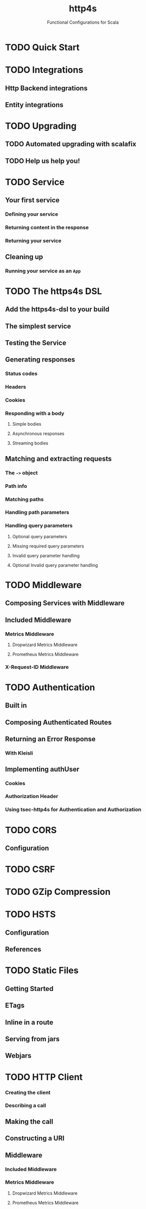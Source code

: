 #+TITLE: http4s
#+SUBTITLE: Functional Configurations for Scala
#+VERSION: 0.23
#+STARTUP: overview
#+STARTUP: entitiespretty

* TODO Quick Start
* TODO Integrations
** Http Backend integrations
** Entity integrations
   
* TODO Upgrading
** TODO Automated upgrading with scalafix
** TODO Help us help you!
  
* TODO Service
** Your first service
*** Defining your service
*** Returning content in the response
*** Returning your service

** Cleaning up
*** Running your service as an ~App~
    
* TODO The https4s DSL
** Add the https4s-dsl to your build
** The simplest service
** Testing the Service
** Generating responses
*** Status codes
*** Headers
*** Cookies
*** Responding with a body
**** Simple bodies
**** Asynchronous responses
**** Streaming bodies
     
** Matching and extracting requests
*** The ~->~ object
*** Path info
*** Matching paths
*** Handling path parameters
*** Handling query parameters
**** Optional query parameters
**** Missing required query parameters
**** Invalid query parameter handling
**** Optional Invalid query parameter handling

* TODO Middleware
** Composing Services with Middleware
** Included Middleware
*** Metrics Middleware
**** Dropwizard Metrics Middleware
**** Prometheus Metrics Middleware

*** X-Request-ID Middleware

* TODO Authentication
** Built in
** Composing Authenticated Routes
** Returning an Error Response
*** With Kleisli
    
** Implementing authUser
*** Cookies
*** Authorization Header
*** Using tsec-http4s for Authentication and Authorization

* TODO CORS
** Configuration

* TODO CSRF
* TODO GZip Compression
* TODO HSTS
** Configuration
** References

* TODO Static Files
** Getting Started
** ETags
** Inline in a route
** Serving from jars
** Webjars
    
* TODO HTTP Client
*** Creating the client
*** Describing a call
    
** Making the call
** Constructing a URI
** Middleware
*** Included Middleware
*** Metrics Middleware
**** Dropwizard Metrics Middleware
**** Prometheus Metrics Middleware
   
** Examples
*** Send a GET request, treating the response as a string
*** Post a form, decoding the JSON response to a case class
    
** Calls to a JSON API
** Body decoding / encoding

* TODO Entity handling
** Why Entity*
** Construction and Media Types
** Chaining Decoders
** Presupplied Encoders/Decoders
*** Raw Data Types
*** JSON
*** XML
*** Support for Twirl and Scalatags

* TODO Streaming
** Introduction
** Streaming responses from your service
** Consuming streams with the client

* TODO JSON handling
** Add the JSON support module(s)
*** Circe
    
** Sending raw JSON
** Encoding case classes as JSON
** Receiving raw JSON
** Decoding JSON to a case class
** Putting it all together
*** A Hello world service
*** A Hello world client

* TODO Testing
** Introduction
*** Using client
   
** Conclusion
** References
   
* TODO URI handling
** Literals
** Building URIs
*** URI
*** URI Template
    
** Receiving URIs

* TODO Deployment
** Overview
** Assembled JAR
** Graal Native Image
*** Install GraalVM and Native Image plugin
    
** (Optional) Get or build a muslC bundle required to build a static image.
** META-INF resources for reflection
*** Build an assembled jar using GraalVM
*** Create the native image with the assembled JAR
*** Execute the native image
*** Why static?

* Scaladoc
